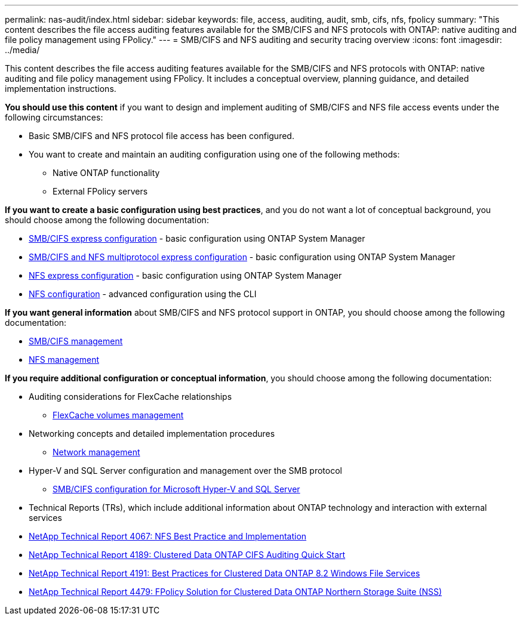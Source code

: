 ---
permalink: nas-audit/index.html
sidebar: sidebar
keywords: file, access, auditing, audit, smb, cifs, nfs, fpolicy
summary: "This content describes the file access auditing features available for the SMB/CIFS and NFS protocols with ONTAP: native auditing and file policy management using FPolicy."
---
= SMB/CIFS and NFS auditing and security tracing overview
:icons: font
:imagesdir: ../media/

[.lead]
This content describes the file access auditing features available for the SMB/CIFS and NFS protocols with ONTAP: native auditing and file policy management using FPolicy. It includes a conceptual overview, planning guidance, and detailed implementation instructions.

*You should use this content* if you want to design and implement auditing of SMB/CIFS and NFS file access events under the following circumstances:

* Basic SMB/CIFS and NFS protocol file access has been configured.
* You want to create and maintain an auditing configuration using one of the following methods:
 ** Native ONTAP functionality
 ** External FPolicy servers

*If you want to create a basic configuration using best practices*, and you do not want a lot of conceptual background, you should choose among the following documentation:

* http://docs.netapp.com/ontap-9/topic/com.netapp.doc.exp-cifs-cfg/home.html[SMB/CIFS express configuration] - basic configuration using ONTAP System Manager

* http://docs.netapp.com/ontap-9/topic/com.netapp.doc.exp-multp-cg/home.html[SMB/CIFS and NFS multiprotocol express configuration] - basic configuration using ONTAP System Manager
* https://docs.netapp.com/ontap-9/topic/com.netapp.doc.exp-nfsv3-cg/home.html[NFS express configuration] - basic configuration using ONTAP System Manager

* https://docs.netapp.com/us-en/ontap/nfs-config/index.html[NFS configuration] - advanced configuration using the CLI

*If you want general information* about SMB/CIFS and NFS protocol support in ONTAP, you should choose among the following documentation:

* https://docs.netapp.com/us-en/ontap/smb-admin/index.html[SMB/CIFS management]
* https://docs.netapp.com/us-en/ontap/nfs-admin/index.html[NFS management]

*If you require additional configuration or conceptual information*, you should choose among the following documentation:

* Auditing considerations for FlexCache relationships
 ** https://docs.netapp.com/us-en/ontap/flexcache/index.html[FlexCache volumes management]
* Networking concepts and detailed implementation procedures
 ** https://docs.netapp.com/us-en/ontap/networking/index.html[Network management]
* Hyper-V and SQL Server configuration and management over the SMB protocol
 ** https://docs.netapp.com/us-en/ontap/smb-hyper-v-sql/index.html[SMB/CIFS configuration for Microsoft Hyper-V and SQL Server]

* Technical Reports (TRs), which include additional information about ONTAP technology and interaction with external services
* https://www.netapp.com/us/media/tr-4067.pdf[NetApp Technical Report 4067: NFS Best Practice and Implementation]
* https://www.netapp.com/us/media/tr-4189.pdf[NetApp Technical Report 4189: Clustered Data ONTAP CIFS Auditing Quick Start]
* https://www.netapp.com/us/media/tr-4191.pdf[NetApp Technical Report 4191: Best Practices for Clustered Data ONTAP 8.2 Windows File Services]
* https://www.netapp.com/us/media/tr-4479.pdf[NetApp Technical Report 4479: FPolicy Solution for Clustered Data ONTAP Northern Storage Suite (NSS)]
